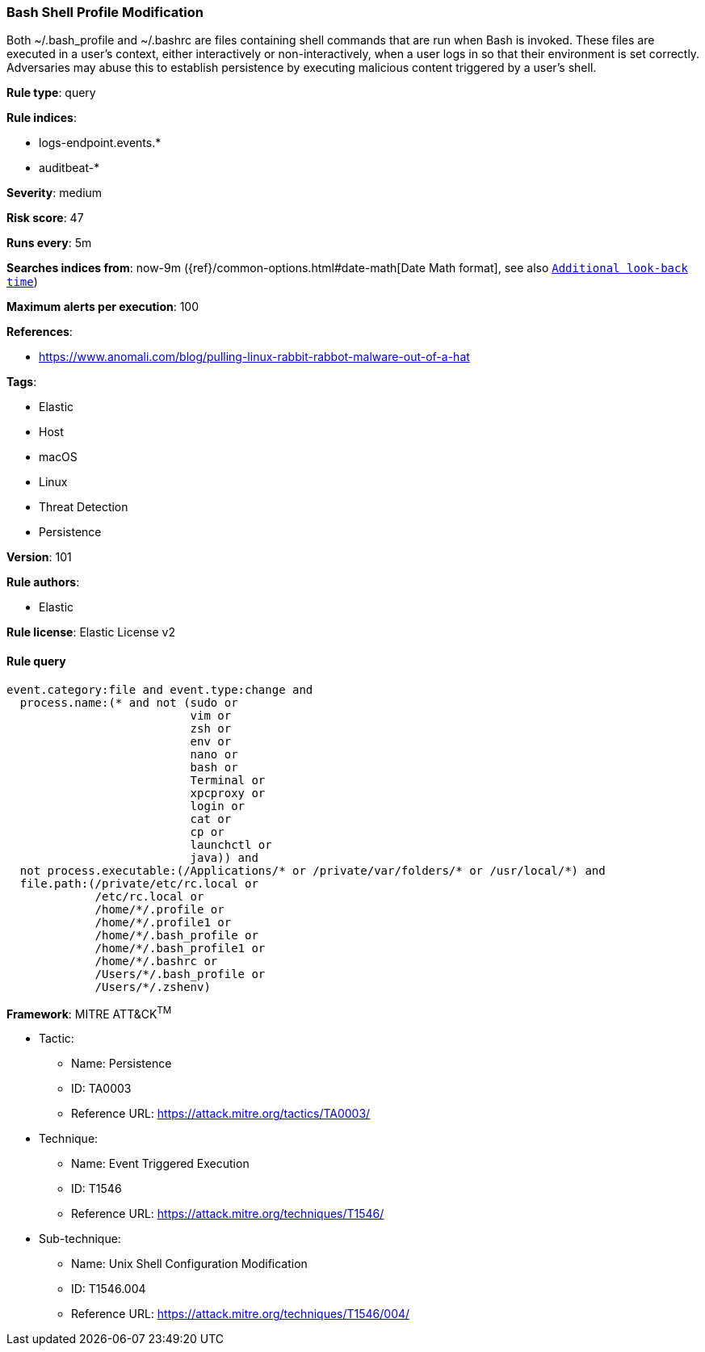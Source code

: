 [[prebuilt-rule-8-4-2-bash-shell-profile-modification]]
=== Bash Shell Profile Modification

Both ~/.bash_profile and ~/.bashrc are files containing shell commands that are run when Bash is invoked. These files are executed in a user's context, either interactively or non-interactively, when a user logs in so that their environment is set correctly. Adversaries may abuse this to establish persistence by executing malicious content triggered by a user’s shell.

*Rule type*: query

*Rule indices*: 

* logs-endpoint.events.*
* auditbeat-*

*Severity*: medium

*Risk score*: 47

*Runs every*: 5m

*Searches indices from*: now-9m ({ref}/common-options.html#date-math[Date Math format], see also <<rule-schedule, `Additional look-back time`>>)

*Maximum alerts per execution*: 100

*References*: 

* https://www.anomali.com/blog/pulling-linux-rabbit-rabbot-malware-out-of-a-hat

*Tags*: 

* Elastic
* Host
* macOS
* Linux
* Threat Detection
* Persistence

*Version*: 101

*Rule authors*: 

* Elastic

*Rule license*: Elastic License v2


==== Rule query


[source, js]
----------------------------------
event.category:file and event.type:change and
  process.name:(* and not (sudo or
                           vim or
                           zsh or
                           env or
                           nano or
                           bash or
                           Terminal or
                           xpcproxy or
                           login or
                           cat or
                           cp or
                           launchctl or
                           java)) and
  not process.executable:(/Applications/* or /private/var/folders/* or /usr/local/*) and
  file.path:(/private/etc/rc.local or
             /etc/rc.local or
             /home/*/.profile or
             /home/*/.profile1 or
             /home/*/.bash_profile or
             /home/*/.bash_profile1 or
             /home/*/.bashrc or
             /Users/*/.bash_profile or
             /Users/*/.zshenv)

----------------------------------

*Framework*: MITRE ATT&CK^TM^

* Tactic:
** Name: Persistence
** ID: TA0003
** Reference URL: https://attack.mitre.org/tactics/TA0003/
* Technique:
** Name: Event Triggered Execution
** ID: T1546
** Reference URL: https://attack.mitre.org/techniques/T1546/
* Sub-technique:
** Name: Unix Shell Configuration Modification
** ID: T1546.004
** Reference URL: https://attack.mitre.org/techniques/T1546/004/
